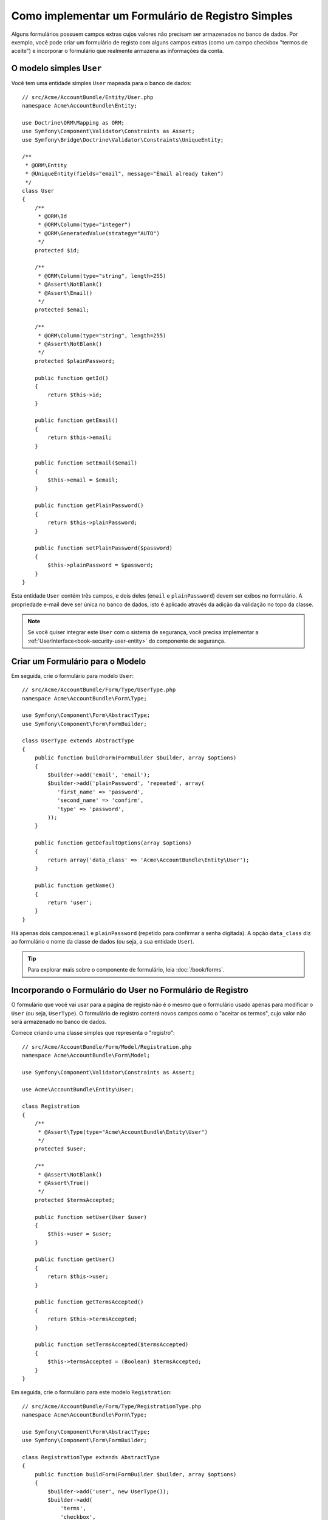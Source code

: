 .. index::
   single: Doctrine; Formulário de Registro Simples
   single: Formulário; Formulário de Registro Simples

Como implementar um Formulário de Registro Simples
==================================================

Alguns formulários possuem campos extras cujos valores não precisam ser armazenados no
banco de dados. Por exemplo, você pode criar um formulário de registo com alguns
campos extras (como um campo checkbox "termos de aceite") e incorporar o formulário
que realmente armazena as informações da conta.

O modelo simples ``User``
-------------------------

Você tem uma entidade simples ``User`` mapeada para o banco de dados::

    // src/Acme/AccountBundle/Entity/User.php
    namespace Acme\AccountBundle\Entity;

    use Doctrine\ORM\Mapping as ORM;
    use Symfony\Component\Validator\Constraints as Assert;
    use Symfony\Bridge\Doctrine\Validator\Constraints\UniqueEntity;

    /**
     * @ORM\Entity
     * @UniqueEntity(fields="email", message="Email already taken")
     */
    class User
    {
        /**
         * @ORM\Id
         * @ORM\Column(type="integer")
         * @ORM\GeneratedValue(strategy="AUTO")
         */
        protected $id;

        /**
         * @ORM\Column(type="string", length=255)
         * @Assert\NotBlank()
         * @Assert\Email()
         */
        protected $email;

        /**
         * @ORM\Column(type="string", length=255)
         * @Assert\NotBlank()
         */
        protected $plainPassword;

        public function getId()
        {
            return $this->id;
        }

        public function getEmail()
        {
            return $this->email;
        }

        public function setEmail($email)
        {
            $this->email = $email;
        }

        public function getPlainPassword()
        {
            return $this->plainPassword;
        }

        public function setPlainPassword($password)
        {
            $this->plainPassword = $password;
        }
    }

Esta entidade ``User`` contém três campos, e dois deles (``email`` e
``plainPassword``) devem ser exibos no formulário. A propriedade e-mail deve ser única
no banco de dados, isto é aplicado através da adição da validação no topo
da classe.

.. note::

    Se você quiser integrar este ``User`` com o sistema de segurança, você precisa
    implementar a :ref:`UserInterface<book-security-user-entity>` do
    componente de segurança.

Criar um Formulário para o Modelo
---------------------------------

Em seguida, crie o formulário para modelo ``User``::

    // src/Acme/AccountBundle/Form/Type/UserType.php
    namespace Acme\AccountBundle\Form\Type;

    use Symfony\Component\Form\AbstractType;
    use Symfony\Component\Form\FormBuilder;

    class UserType extends AbstractType
    {
        public function buildForm(FormBuilder $builder, array $options)
        {
            $builder->add('email', 'email');
            $builder->add('plainPassword', 'repeated', array(
               'first_name' => 'password',
               'second_name' => 'confirm',
               'type' => 'password',
            ));
        }

        public function getDefaultOptions(array $options)
        {
            return array('data_class' => 'Acme\AccountBundle\Entity\User');
        }

        public function getName()
        {
            return 'user';
        }
    }

Há apenas dois campos:``email`` e ``plainPassword`` (repetido para confirmar
a senha digitada). A opção ``data_class`` diz ao formulário o nome da
classe de dados (ou seja, a sua entidade ``User``).

.. tip::

    Para explorar mais sobre o componente de formulário, leia :doc:`/book/forms`.

Incorporando o Formulário do User no Formulário de Registro
-----------------------------------------------------------

O formulário que você vai usar para a página de registo não é o mesmo que o formulário
usado apenas para modificar o ``User`` (ou seja, ``UserType``). O formulário de registro
conterá novos campos como o "aceitar os termos", cujo valor não
será armazenado no banco de dados.

Comece criando uma classe simples que representa o "registro"::

    // src/Acme/AccountBundle/Form/Model/Registration.php
    namespace Acme\AccountBundle\Form\Model;

    use Symfony\Component\Validator\Constraints as Assert;

    use Acme\AccountBundle\Entity\User;

    class Registration
    {
        /**
         * @Assert\Type(type="Acme\AccountBundle\Entity\User")
         */
        protected $user;

        /**
         * @Assert\NotBlank()
         * @Assert\True()
         */
        protected $termsAccepted;

        public function setUser(User $user)
        {
            $this->user = $user;
        }

        public function getUser()
        {
            return $this->user;
        }

        public function getTermsAccepted()
        {
            return $this->termsAccepted;
        }

        public function setTermsAccepted($termsAccepted)
        {
            $this->termsAccepted = (Boolean) $termsAccepted;
        }
    }

Em seguida, crie o formulário para este modelo ``Registration``::

    // src/Acme/AccountBundle/Form/Type/RegistrationType.php
    namespace Acme\AccountBundle\Form\Type;

    use Symfony\Component\Form\AbstractType;
    use Symfony\Component\Form\FormBuilder;

    class RegistrationType extends AbstractType
    {
        public function buildForm(FormBuilder $builder, array $options)
        {
            $builder->add('user', new UserType());
            $builder->add(
                'terms',
                'checkbox',
                array('property_path' => 'termsAccepted')
            );
        }

        public function getName()
        {
            return 'registration';
        }
    }

Você não precisa usar um método especial para incorporar o formulário ``UserType``.
Um formulário também é um campo - logo, você pode adicionar ele como qualquer
outro campo, com a certeza de que a propriedade ``Registration.user`` irá manter uma
instância da classe ``User``.

Manuseando a Submissão do Formulário
------------------------------------

Em seguida, você precisa de um controlador para lidar com o formulário. Comece criando um
controlador simples para exibir o formulário de registro::

    // src/Acme/AccountBundle/Controller/AccountController.php
    namespace Acme\AccountBundle\Controller;

    use Symfony\Bundle\FrameworkBundle\Controller\Controller;
    use Symfony\Component\HttpFoundation\Response;

    use Acme\AccountBundle\Form\Type\RegistrationType;
    use Acme\AccountBundle\Form\Model\Registration;

    class AccountController extends Controller
    {
        public function registerAction()
        {
            $form = $this->createForm(
                new RegistrationType(),
                new Registration()
            );

            return $this->render(
                'AcmeAccountBundle:Account:register.html.twig',
                array('form' => $form->createView())
            );
        }
    }

e o seu template:

.. code-block:: html+jinja

    {# src/Acme/AccountBundle/Resources/views/Account/register.html.twig #}
    <form action="{{ path('create')}}" method="post" {{ form_enctype(form) }}>
        {{ form_widget(form) }}

        <input type="submit" />
    </form>

Por fim, adicione o controlador que lida com a submissão do formulário. Ele realiza
a validação e salva os dados no banco de dados::

    public function createAction()
    {
        $em = $this->getDoctrine()->getEntityManager();

        $form = $this->createForm(new RegistrationType(), new Registration());

        $form->bindRequest($this->getRequest());

        if ($form->isValid()) {
            $registration = $form->getData();

            $em->persist($registration->getUser());
            $em->flush();

            return $this->redirect(...);
        }

        return $this->render(
            'AcmeAccountBundle:Account:register.html.twig',
            array('form' => $form->createView())
        );
    }

Pronto! O seu formulário agora valida e permite que você salve o objeto
``User`` no banco de dados. O checkbox extra ``terms`` na classe de modelo
``Registration`` é utilizado durante a validação, mas não é utilizado posteriormente
quando salvamos o usuário no banco de dados.
